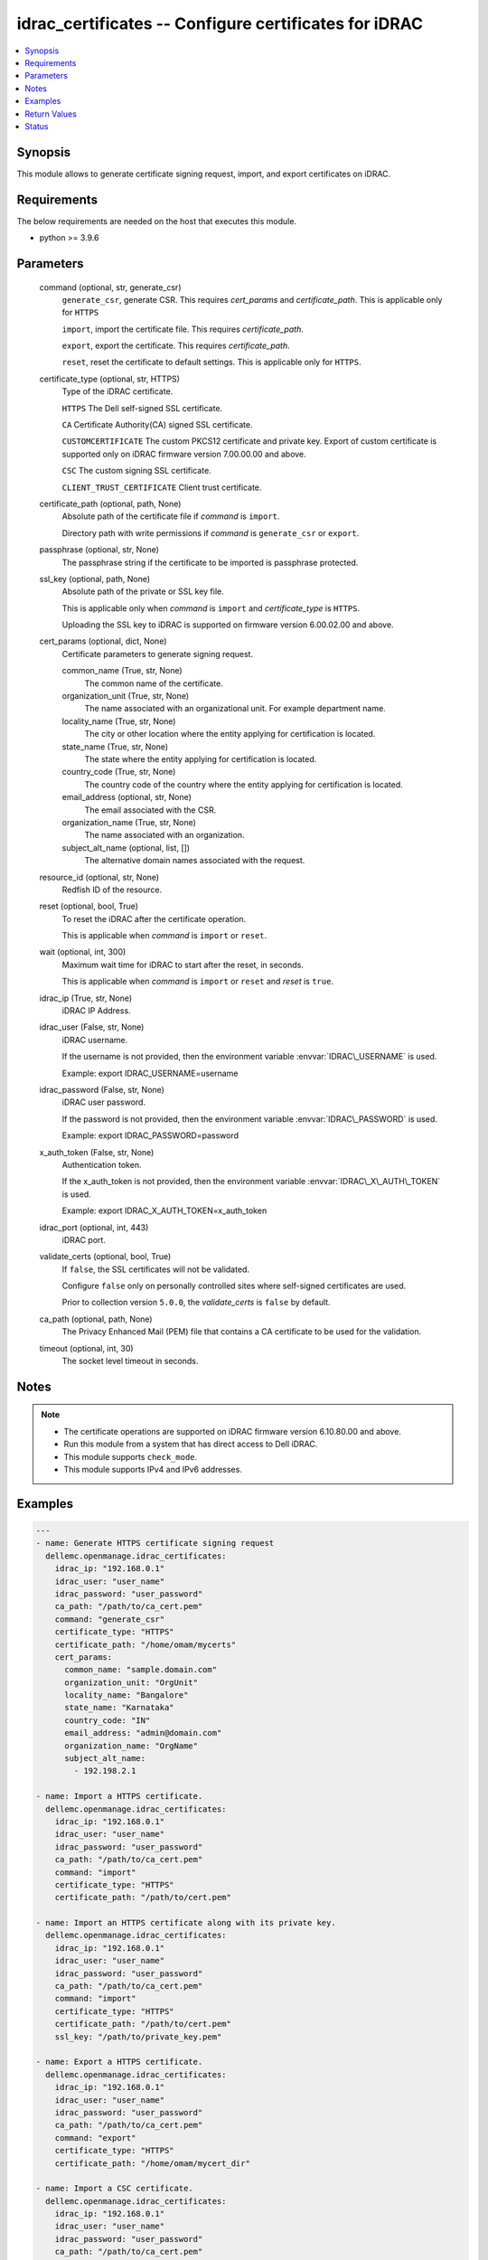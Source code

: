 .. _idrac_certificates_module:


idrac_certificates -- Configure certificates for iDRAC
======================================================

.. contents::
   :local:
   :depth: 1


Synopsis
--------

This module allows to generate certificate signing request, import, and export certificates on iDRAC.



Requirements
------------
The below requirements are needed on the host that executes this module.

- python \>= 3.9.6



Parameters
----------

  command (optional, str, generate_csr)
    \ :literal:`generate\_csr`\ , generate CSR. This requires \ :emphasis:`cert\_params`\  and \ :emphasis:`certificate\_path`\ . This is applicable only for \ :literal:`HTTPS`\ 

    \ :literal:`import`\ , import the certificate file. This requires \ :emphasis:`certificate\_path`\ .

    \ :literal:`export`\ , export the certificate. This requires \ :emphasis:`certificate\_path`\ .

    \ :literal:`reset`\ , reset the certificate to default settings. This is applicable only for \ :literal:`HTTPS`\ .


  certificate_type (optional, str, HTTPS)
    Type of the iDRAC certificate.

    \ :literal:`HTTPS`\  The Dell self-signed SSL certificate.

    \ :literal:`CA`\  Certificate Authority(CA) signed SSL certificate.

    \ :literal:`CUSTOMCERTIFICATE`\  The custom PKCS12 certificate and private key. Export of custom certificate is supported only on iDRAC firmware version 7.00.00.00 and above.

    \ :literal:`CSC`\  The custom signing SSL certificate.

    \ :literal:`CLIENT\_TRUST\_CERTIFICATE`\  Client trust certificate.


  certificate_path (optional, path, None)
    Absolute path of the certificate file if \ :emphasis:`command`\  is \ :literal:`import`\ .

    Directory path with write permissions if \ :emphasis:`command`\  is \ :literal:`generate\_csr`\  or \ :literal:`export`\ .


  passphrase (optional, str, None)
    The passphrase string if the certificate to be imported is passphrase protected.


  ssl_key (optional, path, None)
    Absolute path of the private or SSL key file.

    This is applicable only when \ :emphasis:`command`\  is \ :literal:`import`\  and \ :emphasis:`certificate\_type`\  is \ :literal:`HTTPS`\ .

    Uploading the SSL key to iDRAC is supported on firmware version 6.00.02.00 and above.


  cert_params (optional, dict, None)
    Certificate parameters to generate signing request.


    common_name (True, str, None)
      The common name of the certificate.


    organization_unit (True, str, None)
      The name associated with an organizational unit. For example department name.


    locality_name (True, str, None)
      The city or other location where the entity applying for certification is located.


    state_name (True, str, None)
      The state where the entity applying for certification is located.


    country_code (True, str, None)
      The country code of the country where the entity applying for certification is located.


    email_address (optional, str, None)
      The email associated with the CSR.


    organization_name (True, str, None)
      The name associated with an organization.


    subject_alt_name (optional, list, [])
      The alternative domain names associated with the request.



  resource_id (optional, str, None)
    Redfish ID of the resource.


  reset (optional, bool, True)
    To reset the iDRAC after the certificate operation.

    This is applicable when \ :emphasis:`command`\  is \ :literal:`import`\  or \ :literal:`reset`\ .


  wait (optional, int, 300)
    Maximum wait time for iDRAC to start after the reset, in seconds.

    This is applicable when \ :emphasis:`command`\  is \ :literal:`import`\  or \ :literal:`reset`\  and \ :emphasis:`reset`\  is \ :literal:`true`\ .


  idrac_ip (True, str, None)
    iDRAC IP Address.


  idrac_user (False, str, None)
    iDRAC username.

    If the username is not provided, then the environment variable \ :envvar:`IDRAC\_USERNAME`\  is used.

    Example: export IDRAC\_USERNAME=username


  idrac_password (False, str, None)
    iDRAC user password.

    If the password is not provided, then the environment variable \ :envvar:`IDRAC\_PASSWORD`\  is used.

    Example: export IDRAC\_PASSWORD=password


  x_auth_token (False, str, None)
    Authentication token.

    If the x\_auth\_token is not provided, then the environment variable \ :envvar:`IDRAC\_X\_AUTH\_TOKEN`\  is used.

    Example: export IDRAC\_X\_AUTH\_TOKEN=x\_auth\_token


  idrac_port (optional, int, 443)
    iDRAC port.


  validate_certs (optional, bool, True)
    If \ :literal:`false`\ , the SSL certificates will not be validated.

    Configure \ :literal:`false`\  only on personally controlled sites where self-signed certificates are used.

    Prior to collection version \ :literal:`5.0.0`\ , the \ :emphasis:`validate\_certs`\  is \ :literal:`false`\  by default.


  ca_path (optional, path, None)
    The Privacy Enhanced Mail (PEM) file that contains a CA certificate to be used for the validation.


  timeout (optional, int, 30)
    The socket level timeout in seconds.





Notes
-----

.. note::
   - The certificate operations are supported on iDRAC firmware version 6.10.80.00 and above.
   - Run this module from a system that has direct access to Dell iDRAC.
   - This module supports \ :literal:`check\_mode`\ .
   - This module supports IPv4 and IPv6 addresses.




Examples
--------

.. code-block:: yaml+jinja

    
    ---
    - name: Generate HTTPS certificate signing request
      dellemc.openmanage.idrac_certificates:
        idrac_ip: "192.168.0.1"
        idrac_user: "user_name"
        idrac_password: "user_password"
        ca_path: "/path/to/ca_cert.pem"
        command: "generate_csr"
        certificate_type: "HTTPS"
        certificate_path: "/home/omam/mycerts"
        cert_params:
          common_name: "sample.domain.com"
          organization_unit: "OrgUnit"
          locality_name: "Bangalore"
          state_name: "Karnataka"
          country_code: "IN"
          email_address: "admin@domain.com"
          organization_name: "OrgName"
          subject_alt_name:
            - 192.198.2.1

    - name: Import a HTTPS certificate.
      dellemc.openmanage.idrac_certificates:
        idrac_ip: "192.168.0.1"
        idrac_user: "user_name"
        idrac_password: "user_password"
        ca_path: "/path/to/ca_cert.pem"
        command: "import"
        certificate_type: "HTTPS"
        certificate_path: "/path/to/cert.pem"

    - name: Import an HTTPS certificate along with its private key.
      dellemc.openmanage.idrac_certificates:
        idrac_ip: "192.168.0.1"
        idrac_user: "user_name"
        idrac_password: "user_password"
        ca_path: "/path/to/ca_cert.pem"
        command: "import"
        certificate_type: "HTTPS"
        certificate_path: "/path/to/cert.pem"
        ssl_key: "/path/to/private_key.pem"

    - name: Export a HTTPS certificate.
      dellemc.openmanage.idrac_certificates:
        idrac_ip: "192.168.0.1"
        idrac_user: "user_name"
        idrac_password: "user_password"
        ca_path: "/path/to/ca_cert.pem"
        command: "export"
        certificate_type: "HTTPS"
        certificate_path: "/home/omam/mycert_dir"

    - name: Import a CSC certificate.
      dellemc.openmanage.idrac_certificates:
        idrac_ip: "192.168.0.1"
        idrac_user: "user_name"
        idrac_password: "user_password"
        ca_path: "/path/to/ca_cert.pem"
        command: "import"
        certificate_type: "CSC"
        certificate_path: "/path/to/cert.pem"

    - name: Import a custom certificate with a passphrase.
      dellemc.openmanage.idrac_certificates:
        idrac_ip: "192.168.0.1"
        idrac_user: "user_name"
        idrac_password: "user_password"
        command: "import"
        certificate_type: "CUSTOMCERTIFICATE"
        certificate_path: "/path/to/idrac_cert.p12"
        passphrase: "cert_passphrase"
        reset: false

    - name: Export a Client trust certificate.
      dellemc.openmanage.idrac_certificates:
        idrac_ip: "192.168.0.1"
        idrac_user: "user_name"
        idrac_password: "user_password"
        ca_path: "/path/to/ca_cert.pem"
        command: "export"
        certificate_type: "CLIENT_TRUST_CERTIFICATE"
        certificate_path: "/home/omam/mycert_dir"



Return Values
-------------

msg (always, str, Successfully performed the 'generate_csr' certificate operation.)
  Status of the certificate configuration operation.


certificate_path (when I(command) is C(export) or C(generate_csr), str, /home/ansible/myfiles/cert.pem)
  The csr or exported certificate file path


error_info (on HTTP error, dict, {'error': {'code': 'Base.1.0.GeneralError', 'message': 'A general error has occurred. See ExtendedInfo for more information.', '@Message.ExtendedInfo': [{'MessageId': 'GEN1234', 'RelatedProperties': [], 'Message': 'Unable to process the request because an error occurred.', 'MessageArgs': [], 'Severity': 'Critical', 'Resolution': 'Retry the operation. If the issue persists, contact your system administrator.'}]}})
  Details of the HTTP Error.





Status
------





Authors
~~~~~~~

- Jagadeesh N V(@jagadeeshnv)
- Rajshekar P(@rajshekarp87)
- Kristian Lamb V(@kristian_lamb)


